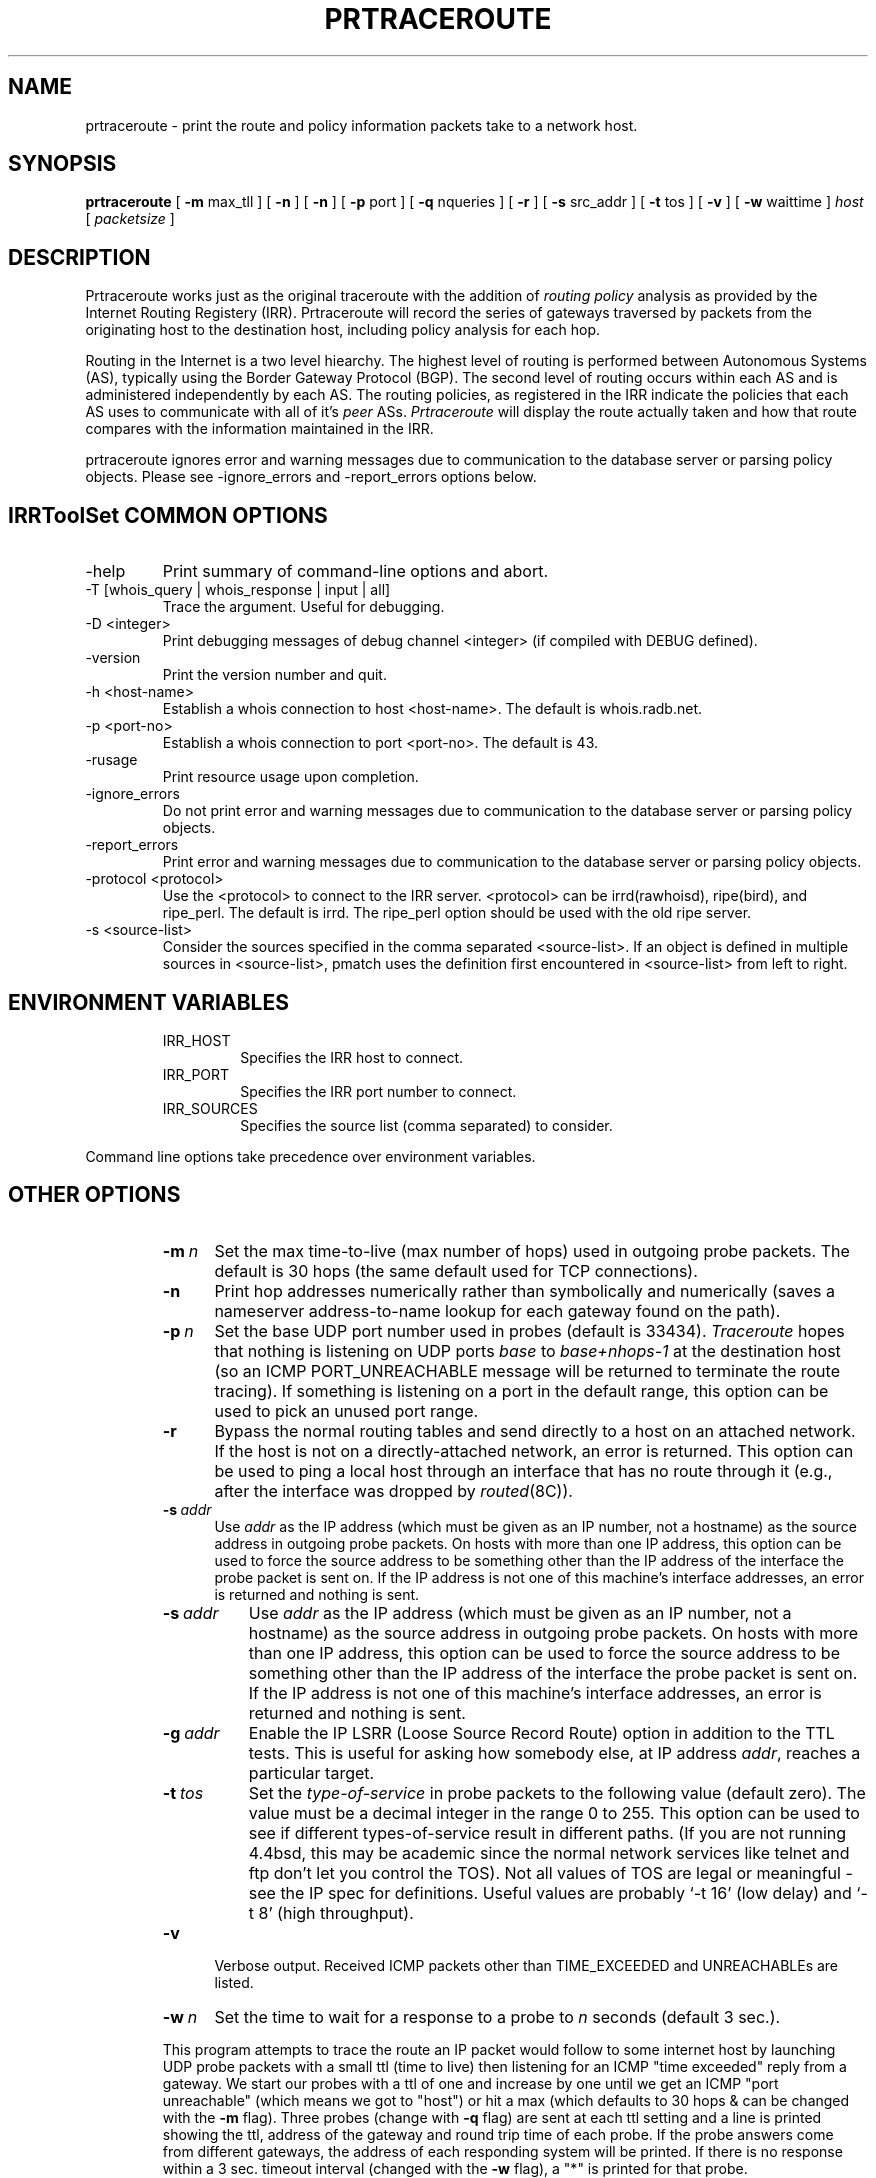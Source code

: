 .\"
.\"// Copyright (c) 2001,2002                        RIPE NCC
.\"//
.\"// All Rights Reserved
.\"//
.\"// Permission to use, copy, modify, and distribute this software and its
.\"// documentation for any purpose and without fee is hereby granted,
.\"// provided that the above copyright notice appear in all copies and that
.\"// both that copyright notice and this permission notice appear in
.\"// supporting documentation, and that the name of the author not be
.\"// used in advertising or publicity pertaining to distribution of the
.\"// software without specific, written prior permission.
.\"//
.\"// THE AUTHOR DISCLAIMS ALL WARRANTIES WITH REGARD TO THIS SOFTWARE, INCLUDING
.\"// ALL IMPLIED WARRANTIES OF MERCHANTABILITY AND FITNESS; IN NO EVENT SHALL
.\"// AUTHOR BE LIABLE FOR ANY SPECIAL, INDIRECT OR CONSEQUENTIAL DAMAGES OR ANY
.\"// DAMAGES WHATSOEVER RESULTING FROM LOSS OF USE, DATA OR PROFITS, WHETHER IN
.\"// AN ACTION OF CONTRACT, NEGLIGENCE OR OTHER TORTIOUS ACTION, ARISING OUT OF
.\"// OR IN CONNECTION WITH THE USE OR PERFORMANCE OF THIS SOFTWARE.
.\"//
.\" 
.\" Copyright (c) 1988 The Regents of the University of California.
.\" All rights reserved.
.\"
.\" Redistribution and use in source and binary forms are permitted
.\" provided that the above copyright notice and this paragraph are
.\" duplicated in all such forms and that any documentation,
.\" advertising materials, and other materials related to such
.\" distribution and use acknowledge that the software was developed
.\" by the University of California, Berkeley.  The name of the
.\" University may not be used to endorse or promote products derived
.\" from this software without specific prior written permission.
.\" THIS SOFTWARE IS PROVIDED ``AS IS'' AND WITHOUT ANY EXPRESS OR
.\" IMPLIED WARRANTIES, INCLUDING, WITHOUT LIMITATION, THE IMPLIED
.\" WARRANTIES OF MERCHANTIBILITY AND FITNESS FOR A PARTICULAR PURPOSE.
.\"
.\"
.\"  $Id$
.\"
.TH PRTRACEROUTE 8 "April 29, 1996"
.UC 6
.SH NAME
prtraceroute \- print the route and policy information packets take to
a network host.

.SH SYNOPSIS
.B prtraceroute
[
.B \-m
max_tll
] [
.B \-n
] [
.B \-n
] [
.B \-p
port
] [
.B \-q
nqueries
] [
.B \-r
] [
.B \-s
src_addr
] [
.B \-t
tos
] [
.B \-v
] [
.B \-w
waittime
]
.I host
[
.I packetsize
]
.SH DESCRIPTION
Prtraceroute works just as the original traceroute with
the addition of 
.I routing policy
analysis as provided by the Internet Routing Registery (IRR).  
Prtraceroute will record the series of gateways traversed by packets
from the originating host to the destination host, including policy
analysis for each hop.
.PP
Routing in the Internet is a
two level hiearchy.  The highest level of routing is performed
between Autonomous Systems (AS), typically using the Border Gateway
Protocol (BGP).  The second level of routing occurs within each AS and
is administered independently by each AS.  The routing policies, as
registered in the IRR indicate the policies that each AS uses to
communicate with all of it's 
.I peer 
ASs.  
.I Prtraceroute 
will display the route actually taken and how that route compares with
the information maintained in the IRR.
.PP
prtraceroute ignores error and warning messages due to communication to the
database server or parsing policy objects.
Please see \-ignore_errors and \-report_errors options below.
.PP
.SH IRRToolSet COMMON OPTIONS
.IP -help
Print summary of command-line options and abort.
.IP "\-T [whois_query | whois_response | input | all]"
Trace the argument. Useful for debugging.
.IP "\-D <integer>"
Print debugging messages of debug channel <integer> 
(if compiled with DEBUG defined).
.IP "\-version"
Print the version number and quit.
.IP "\-h <host-name>"
Establish a whois connection to host <host-name>.
The default is whois.radb.net.
.IP "\-p <port-no>"
Establish a whois connection to port <port-no>.
The default is 43.
.IP \-rusage
Print resource usage upon completion.
.IP "\-ignore_errors"
Do not print error and warning messages due to communication to the
database server or parsing policy objects.
.IP "\-report_errors"
Print error and warning messages due to communication to the
database server or parsing policy objects.
.IP "\-protocol <protocol>"
Use the <protocol> to connect to the IRR server. <protocol> can be irrd(rawhoisd), ripe(bird), and ripe_perl. The default is irrd. The ripe_perl option should be used with the old ripe server.
.IP "\-s <source-list>"
Consider the sources specified in the comma separated <source-list>.
If an object is defined in multiple sources in <source-list>,
pmatch uses the definition first encountered in <source-list>
from left to right.
.RE
.SH ENVIRONMENT VARIABLES
.RS
.IP IRR_HOST
Specifies the IRR host to connect.
.IP IRR_PORT
Specifies the IRR port number to connect.
.IP IRR_SOURCES
Specifies the source list (comma separated) to consider.
.RE
.PP
Command line options take precedence over environment variables.
.SH OTHER OPTIONS
.RS
.TP 5 5
.BI \-m\  n
Set the max time-to-live (max number of hops) used in outgoing probe
packets.  The default is 30 hops (the same default used for TCP
connections).
.TP
.B \-n
Print hop addresses numerically rather than symbolically and numerically
(saves a nameserver address-to-name lookup for each gateway found on the
path).
.TP
.BI \-p\  n
Set the base UDP port number used in probes (default is 33434).
.I Traceroute 
hopes that nothing is listening on UDP ports
.I base
to
.I base+nhops-1
at the destination host (so an ICMP PORT_UNREACHABLE message will
be returned to terminate the route tracing).  If something is
listening on a port in the default range, this option can be used
to pick an unused port range.
.TP
.B \-r
Bypass the normal routing tables and send directly to a host on an attached
network.
If the host is not on a directly-attached network,
an error is returned.
This option can be used to ping a local host through an interface
that has no route through it (e.g., after the interface was dropped by
.IR routed (8C)).
.TP
.BI \-s\  addr
Use 
.I addr
as the IP address (which must be given as an IP number,
not a hostname) as the source address in outgoing probe packets.
On hosts with more than one IP address, this option can be used to
force the source address to be something other than the IP address
of the interface the probe packet is sent on.
If the IP address is not one of this machine's interface addresses,
an error is returned and nothing is sent.
.TP 8 8
.BI \-s\  addr
Use
.I addr
as the IP address (which must be given as an IP number,
not a hostname) as the source address in outgoing probe packets.
On hosts with more than one IP address, this option can be used to
force the source address to be something other than the IP address
of the interface the probe packet is sent on.
If the IP address is not one of this machine's interface addresses,
an error is returned and nothing is sent.
.TP 8 8
.BI \-g\  addr
Enable the IP LSRR (Loose Source Record Route) option in addition to the
TTL tests.
This is useful for asking how somebody else, at IP address
.IR addr ,
reaches a particular target.
.TP 8 8
.BI \-t\  tos
Set the
.I type-of-service
in probe packets to the following value (default zero).
The value must be a decimal integer in the range 0 to 255.
This option can be used to see if different types-of-service result
in different paths.
(If you are not running 4.4bsd, this may be academic since the normal network
services like telnet and ftp don't let you control the TOS).
Not all values of TOS are legal or meaningful \- see the IP spec
for definitions.
Useful values are probably `\-t 16' (low delay) and `\-t 8' (high throughput).
.TP 5 5
.B \-v
Verbose output.
Received ICMP packets other than TIME_EXCEEDED and UNREACHABLEs are listed.
.TP 5 5
.BI \-w\  n
Set the time to wait for a response to a probe to
.I n
seconds (default 3 sec.).
.PP
This program attempts to trace the route an IP packet would follow to some
internet host by launching UDP probe packets with a small ttl (time to live)
then listening for an ICMP "time exceeded" reply from a gateway.
We start our probes with a ttl of one and increase by one until we get an
ICMP "port unreachable" (which means we got to "host") or hit a max (which
defaults to 30 hops & can be changed with the
.B \-m
flag).
Three probes (change with
.B \-q
flag) are sent at each ttl setting and a line is printed showing the ttl,
address of the gateway and round trip time of each probe.
If the probe answers come from different gateways,
the address of each responding system will be printed.
If there is no response within a 3 sec. timeout interval (changed with the
.B \-w
flag), a "*" is printed for that probe.
.PP
We don't want the destination host to process the UDP probe packets
so the destination port is set to an unlikely value (if some clod on
the destination is using that value, it can be changed with the
.B \-p
flag).
.PP
A sample use and output might be:
.PP
.RS
.nf
[yak 71]% traceroute nis.nsf.net.
traceroute to nis.nsf.net (35.1.1.48), 30 hops max, 56 byte packet
 1  helios.ee.lbl.gov (128.3.112.1)  19 ms  19 ms  0 ms
 2  lilac-dmc.Berkeley.EDU (128.32.216.1)  39 ms  39 ms  19 ms
 3  lilac-dmc.Berkeley.EDU (128.32.216.1)  39 ms  39 ms  19 ms
 4  ccngw-ner-cc.Berkeley.EDU (128.32.136.23)  39 ms  40 ms  39 ms
 5  ccn-nerif22.Berkeley.EDU (128.32.168.22)  39 ms  39 ms  39 ms
 6  128.32.197.4 (128.32.197.4)  40 ms  59 ms  59 ms
 7  131.119.2.5 (131.119.2.5)  59 ms  59 ms  59 ms
 8  129.140.70.13 (129.140.70.13)  99 ms  99 ms  80 ms
 9  129.140.71.6 (129.140.71.6)  139 ms  239 ms  319 ms
10  129.140.81.7 (129.140.81.7)  220 ms  199 ms  199 ms
11  nic.merit.edu (35.1.1.48)  239 ms  239 ms  239 ms
.fi
.RE
.PP
Note that lines 2 & 3 are the same.  This is due to a buggy
kernel on the 2nd hop system \- lbl-csam.arpa \- that forwards
packets with a zero ttl (a bug in the distributed version of 4.3BSD).
.PP
A more interesting example is:
.PP
.RS
.nf
[yak 72]% traceroute allspice.lcs.mit.edu.
traceroute to allspice.lcs.mit.edu (18.26.0.115), 30 hops max
 1  helios.ee.lbl.gov (128.3.112.1)  0 ms  0 ms  0 ms
 2  lilac-dmc.Berkeley.EDU (128.32.216.1)  19 ms  19 ms  19 ms
 3  lilac-dmc.Berkeley.EDU (128.32.216.1)  39 ms  19 ms  19 ms
 4  ccngw-ner-cc.Berkeley.EDU (128.32.136.23)  19 ms  39 ms  39 ms
 5  ccn-nerif22.Berkeley.EDU (128.32.168.22)  20 ms  39 ms  39 ms
 6  128.32.197.4 (128.32.197.4)  59 ms  119 ms  39 ms
 7  131.119.2.5 (131.119.2.5)  59 ms  59 ms  39 ms
 8  129.140.70.13 (129.140.70.13)  80 ms  79 ms  99 ms
 9  129.140.71.6 (129.140.71.6)  139 ms  139 ms  159 ms
10  129.140.81.7 (129.140.81.7)  199 ms  180 ms  300 ms
11  129.140.72.17 (129.140.72.17)  300 ms  239 ms  239 ms
12  * * *
13  128.121.54.72 (128.121.54.72)  259 ms  499 ms  279 ms
14  * * *
15  * * *
16  * * *
17  * * *
18  ALLSPICE.LCS.MIT.EDU (18.26.0.115)  339 ms  279 ms  279 ms
.fi
.RE
.PP
Note that the gateways 12, 14, 15, 16 & 17 hops away
either don't send ICMP "time exceeded" messages or send them
with a ttl too small to reach us.
14 \- 17 are running the MIT C Gateway code that doesn't
send "time exceeded"s.
God only knows what's going on with 12.
.PP
The silent gateway 12 in the above may be the result of a bug in
the 4.[23]BSD network code (and its derivatives):  4.x (x <= 3)
sends an unreachable message using whatever ttl remains in the
original datagram.
Since, for gateways, the remaining ttl is zero, the ICMP "time exceeded"
is guaranteed to not make it back to us.
The behavior of this bug is slightly more interesting when it
appears on the destination system:
.PP
.RS
.nf
 1  helios.ee.lbl.gov (128.3.112.1)  0 ms  0 ms  0 ms
 2  lilac-dmc.Berkeley.EDU (128.32.216.1)  39 ms  19 ms  39 ms
 3  lilac-dmc.Berkeley.EDU (128.32.216.1)  19 ms  39 ms  19 ms
 4  ccngw-ner-cc.Berkeley.EDU (128.32.136.23)  39 ms  40 ms  19 ms
 5  ccn-nerif35.Berkeley.EDU (128.32.168.35)  39 ms  39 ms  39 ms
 6  csgw.Berkeley.EDU (128.32.133.254)  39 ms  59 ms  39 ms
 7  * * *
 8  * * *
 9  * * *
10  * * *
11  * * *
12  * * *
13  rip.Berkeley.EDU (128.32.131.22)  59 ms !  39 ms !  39 ms !
.fi
.RE
.PP
Notice that there are 12 "gateways" (13 is the final
destination) and exactly the last half of them are "missing".
What's really happening is that rip (a Sun-3 running Sun OS3.5)
is using the ttl from our arriving datagram as the ttl in its ICMP reply.
So, the reply will time out on the return path (with no notice sent
to anyone since ICMP's aren't sent for ICMP's)
until we probe with a ttl that's at least twice the path length.
I.e., rip is really only 7 hops away.
A reply that returns with a ttl of 1 is a clue this problem exists.
.I Traceroute
prints a "!" after the time if the ttl is <= 1.
Since vendors ship a lot of obsolete (DEC's Ultrix, Sun 3.x) or
non-standard (HPUX) software, expect to see this problem
frequently and/or take care picking the target host of your probes.
.PP
Other possible annotations after the time are
.BR !H ,
.BR !N ,
.B !P
(got a host, network or protocol unreachable, respectively),
.br
.B !S
or
.B !F
(source route failed or fragmentation needed \- neither of these should
ever occur and the associated gateway is busted if you see one).
If almost all the probes result in some kind of unreachable,
.I traceroute
will give up and exit.
.PP
.RS
traceroute \-g 10.3.0.5 128.182.0.0
.RE
.PP
will show the path from the Cambridge Mailbridge to PSC while
.PP
.RS
traceroute \-g 192.5.146.4 \-g 10.3.0.5 35.0.0.0
.RE
.PP
shows how the Cambridge Mailbrige reaches Merit,
by using PSC to reach the Mailbridge.
.PP
This program is intended for use in network testing, measurement
and management.
It should be used primarily for manual fault isolation.
Because of the load it could impose on the network, it is unwise to use
.I traceroute
during normal operations or from automated scripts.

.SH POLICY EXAMPLE
An example run could produce the following output.
.RS
.nf
[1335] kit.isi.edu > prtraceroute ftp.ripe.net
prtraceroute to ftp.ripe.net (193.0.0.195), 30 hops max, 12 byte packets 
 1  [AS226] cisco2-160.isi.edu (128.9.160.2)  9.531 ms  9.755 ms  8.841 ms
 2  [AS226] ln-gw32.isi.edu (128.9.32.1)  124.38 ms  15.269 ms  17.034 ms
 3  [AS226] 130.152.168.1 (130.152.168.1)  16.77 ms  10.429 ms  10.187 ms
 4  [AS2150] SWRL-ISI-GW.LN.NET (204.102.78.2)  63.025 ms  193.177 ms  17.107 ms
 5  [AS3561] border1-hssi1-0.Bloomington.mci.net (204.70.48.5)  16.474 ms  15.876 ms  15.211 ms
 6  [AS3561] core1-fddi-0.Bloomington.mci.net (204.70.2.129)  53.068 ms  215.841 ms  40.662 ms
 7  [AS3561] core1.Washington.mci.net (204.70.4.129)  79.217 ms  84.029 ms  82.851 ms
 8  [AS3561] core1-hssi-3.NewYork.mci.net (204.70.1.6)  85.65 ms  85.414 ms  84.62 ms
 9  [AS3561] 204.70.2.30 (204.70.2.30)  84.562 ms  85.313 ms  85.524 ms
10  [AS3561] surfnet.NewYork.mci.net (204.189.136.154)  186.696 ms  194.363 ms  184.965 ms
11  [AS1103] Amsterdam2.router.surfnet.nl (145.41.6.66)  195.545 ms  195.767 ms  187.228 ms
12  [AS1200] Amsterdam.ripe.net (193.148.15.68)  193.955 ms  196.1 ms  182.065 ms
13  [AS3333] info.ripe.net (193.0.0.195)  211.185 ms  265.305 ms  278.876 ms

Path taken: AS226 AS2150 AS3561 AS1103 AS1200 AS3333 

 13   AS3333 info.ripe.net                     destination -> !as-out 
 12   AS1200 Amsterdam.ripe.net                     !as-in -> as-out 
 11   AS1103 Amsterdam2.router.surfnet.nl           !as-in -> as-out 
 10   AS3561 surfnet.NewYork.mci.net              as-in: 1 -> internal 
  9   AS3561 204.70.2.30                          internal -> internal 
  8   AS3561 core1-hssi-3.NewYork.mci.net         internal -> internal 
  7   AS3561 core1.Washington.mci.net             internal -> internal 
  6   AS3561 core1-fddi-0.Bloomington.mci.net     internal -> internal 
  5   AS3561 border1-hssi1-0.Bloomington.mci.net  internal -> as-out 
  4   AS2150 SWRL-ISI-GW.LN.NET                     !as-in -> !as-out 
  3    AS226 130.152.168.1                          !as-in -> internal 
  2    AS226 ln-gw32.isi.edu                      internal -> internal 
  1    AS226 cisco2-160.isi.edu                   internal -> internal 
  0    AS226 kit.isi.edu                          internal -> source 

.fi
.RE

The first group of lines (1-13) are similiar to the output of
traceroute with one addition, the AS number is included in square
brackets, for example cisco2-160.isi.edu is in AS226.  

The second part of the output:
.RS
.nf

Path taken: AS226 AS2150 AS3561 AS1103 AS1200 AS3333 

.fi
.RE

simply lists the ASs traversed by this route.  

.PP
The third part of the output provides the policy analysis as
registered in  the IRR.   Notice that 
the output is provided in reverse order, or destination first until
the source.  This reflects the manner in which routes are advertised
and propagated in the Internet.  In other words, AS3333 announces the
prefix "193.0.0.0/24" which "info.ripe.net (193.0.0.195)" belongs.
AS1200, accepts the prefix and in turn announces it according to it's
as-out policies and so on.  As an example, the first three fields are

 10  AS3561 surfnet.NewYork.mci.net   as-in: 1 -> internal

The TTL, AS and Gateway fields are the same as we have seen.  
The 'as-in: 1 - internal' part of the above output describes the
routing policy registered in the IRR.  The first field 'as-in: 1' is
the 
.I import 
field and the 'internal' is the 
.I export
field.  In this example, 'as-in: 1' in the import field means that
the prefix was accepted via an as-in policy and the 1 indicates that
it was the highest preference (a 2 would indicate the second most
prefered, etc.)  The  
.I export 
field contains 'internal', meaning the next hop is in the same AS as 
the current hop.  Following is a list of possible values that can be
present in the 
.I import
field:

.TP
.B Destination 
Current hop is the destination host.
.TP
.B Internal
The current hop and next hop (TTL+1) belong to the same AS.
.TP
.B as-in: 1 
The prefix announcement from the next hop AS (TTL+1) was the first
preferred hop from the current AS to the destination prefix.  A value
of 2 would indicate that the next hop was the second preferred route
according to the current hop, and so on. 
.TP
.B default: 1 
TTL+1 was the first preferred default route.  A value of 2 would
indicate that the next hop was the second prefeered default, etc. 
.TP
.B !as-in
The current AS has no registered 
.I as-in 
or 
.I default 
policy to accept prefixes being exported from the next hop (TTL+1). 


.PP
The following list describes the possible values that can be provided
in the 
.I export
field of the analysis portion of the output.
.TP
.B Source
This host is the source of the execution
.TP
.B Internel
The current hop is the same AS as previous hop (TTL-1).
.TP
.B as-out
This indicates that the current AS announces the
prefix to the previous AS.
.TP
.B !as-out
This indicates that the current AS has no policy to
announce the prefix to the previous hop.
.PP
From our example above,
.RS
.nf

 13   AS3333 info.ripe.net                       destination - !as-out 
 12   AS1200 Amsterdam.ripe.net                      !as-in - as-out 
 11   AS1103 Amsterdam2.router.surfnet.nl            !as-in - as-out 
 10   AS3561 surfnet.NewYork.mci.net               as-in: 1 - internal 
  9   AS3561 204.70.2.30                           internal - internal 
.fi
.RE
.PP
we can conclude: That info.ripe.net was the destination host and is
part of AS3333.  AS3333 provides no as-out policy announcing prefix
193.0.0.0/24 to AS1200 and AS1200 provides no as-in policy accepting
prefix 193.0.0.0/24 from AS3333.  This flags a two way policy
inconsistency between AS3333 and AS1200.  AS1200 announces to AS1103
and AS1103 has no policy to accept the prefix from AS1200.  This
indicates incomplete policy information for AS1103 on behalf of
AS1200.  AS1103 announces to AS3561 and that AS3561 uses AS1103 as
it's most preferred route for the prefix in question.  This is the
only policy that is complete by both ASs in this example.  Finally the
hop between surfnet.NewYork.mci.net and 204.70.2.30 is internel since
both gateways belong to AS361.            
.SH AUTHOR
The original 
.I traceroute
was implemented by Van Jacobson from a suggestion by Steve Deering.
Debugged by a cast of thousands with particularly cogent suggestions
or fixes from C. Philip Wood, Tim Seaver and Ken Adelman.  The code
was then mangled into C++ and the Routing Policy support was added for
this version of prtraceroute.
.SH SEE ALSO
.IR netstat (1),
.IR ping (8),
.IR prpath (1)
.IR peval (1)


 

